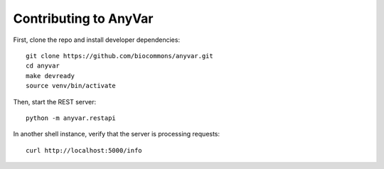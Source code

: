 Contributing to AnyVar
======================

First, clone the repo and install developer dependencies: ::

    git clone https://github.com/biocommons/anyvar.git
    cd anyvar
    make devready
    source venv/bin/activate

Then, start the REST server: ::

    python -m anyvar.restapi

In another shell instance, verify that the server is processing requests: ::

    curl http://localhost:5000/info
